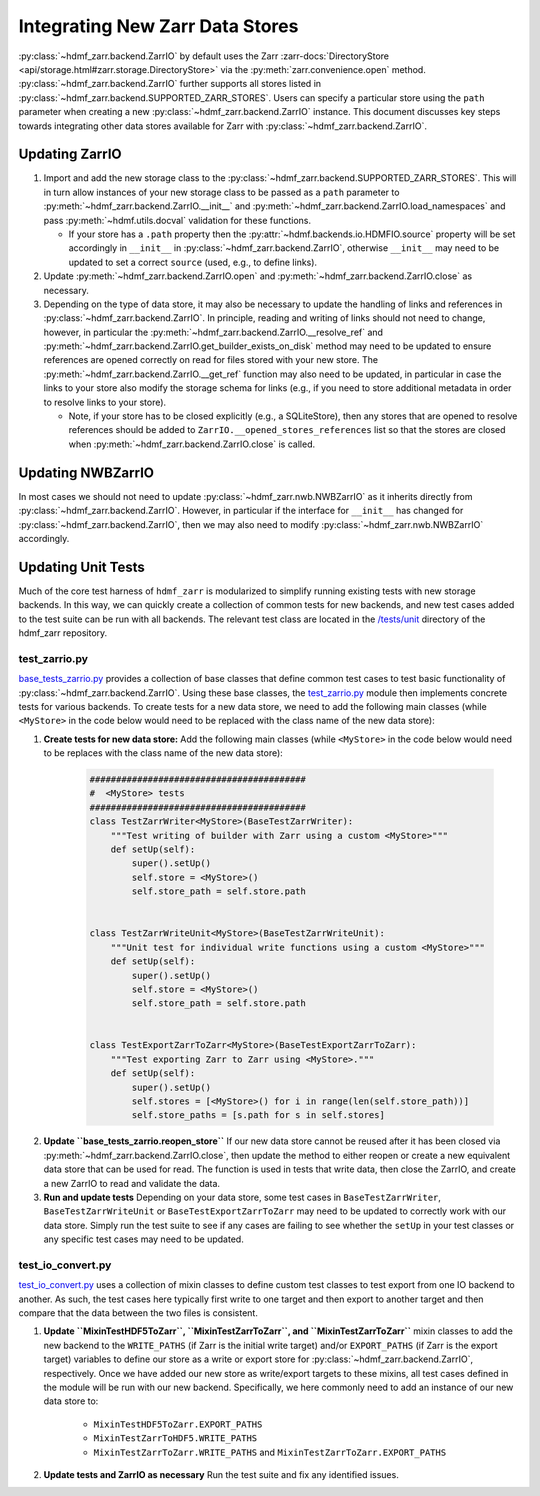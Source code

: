 .. _sec-integrating-zarr-data-stores:

================================
Integrating New Zarr Data Stores
================================

:py:class:`~hdmf_zarr.backend.ZarrIO` by default uses the Zarr
:zarr-docs:`DirectoryStore <api/storage.html#zarr.storage.DirectoryStore>` via
the :py:meth:`zarr.convenience.open` method. :py:class:`~hdmf_zarr.backend.ZarrIO` further
supports all stores listed in :py:class:`~hdmf_zarr.backend.SUPPORTED_ZARR_STORES`.
Users can specify a particular store using the ``path`` parameter when creating a new
:py:class:`~hdmf_zarr.backend.ZarrIO` instance. This document discusses key steps towards
integrating other data stores available for Zarr with :py:class:`~hdmf_zarr.backend.ZarrIO`.


Updating ZarrIO
===============

1. Import and add the new storage class to the :py:class:`~hdmf_zarr.backend.SUPPORTED_ZARR_STORES`.
   This will in turn allow instances of your new storage class to be passed as a ``path`` parameter
   to :py:meth:`~hdmf_zarr.backend.ZarrIO.__init__`
   and :py:meth:`~hdmf_zarr.backend.ZarrIO.load_namespaces` and pass
   :py:meth:`~hdmf.utils.docval` validation for these functions.

   * If your store has a ``.path`` property then the :py:attr:`~hdmf.backends.io.HDMFIO.source` property
     will be set accordingly in ``__init__`` in :py:class:`~hdmf_zarr.backend.ZarrIO`, otherwise
     ``__init__`` may need to be updated to set a correct ``source`` (used, e.g., to define links).

2. Update :py:meth:`~hdmf_zarr.backend.ZarrIO.open` and :py:meth:`~hdmf_zarr.backend.ZarrIO.close`
   as necessary.

3. Depending on the type of data store, it may also be necessary to update the handling of links
   and references in :py:class:`~hdmf_zarr.backend.ZarrIO`. In principle, reading and writing of
   links should not need to change, however, in particular the
   :py:meth:`~hdmf_zarr.backend.ZarrIO.__resolve_ref` and
   :py:meth:`~hdmf_zarr.backend.ZarrIO.get_builder_exists_on_disk`
   method may need to be updated to ensure
   references are opened correctly on read for files stored with your new store. The
   :py:meth:`~hdmf_zarr.backend.ZarrIO.__get_ref` function may also need to be updated, in
   particular in case the links to your store also modify the storage schema for links
   (e.g., if you need to store additional metadata in order to resolve links to your store).

   * Note, if your store has to be closed explicitly (e.g., a SQLiteStore), then any stores
     that are opened to resolve references should be added to ``ZarrIO.__opened_stores_references``
     list so that the stores are closed when :py:meth:`~hdmf_zarr.backend.ZarrIO.close` is
     called.

Updating NWBZarrIO
==================

In most cases we should not need to update :py:class:`~hdmf_zarr.nwb.NWBZarrIO` as it inherits
directly from :py:class:`~hdmf_zarr.backend.ZarrIO`. However, in particular if the interface for
``__init__`` has changed for :py:class:`~hdmf_zarr.backend.ZarrIO`,
then we may also need to modify :py:class:`~hdmf_zarr.nwb.NWBZarrIO` accordingly.

Updating Unit Tests
===================

Much of the core test harness of ``hdmf_zarr`` is modularized to simplify running existing
tests with new storage backends. In this way, we can quickly create a collection of common tests
for new backends, and new test cases added to the test suite can be run with all backends.
The relevant test class are located in the `/tests/unit <https://github.com/hdmf-dev/hdmf-zarr/tree/dev/tests/unit>`_
directory of the hdmf_zarr repository.

test_zarrio.py
--------------
`base_tests_zarrio.py <https://github.com/hdmf-dev/hdmf-zarr/blob/dev/tests/unit/base_tests_zarrio.py>`_
provides a collection of base classes that define common
test cases to test basic functionality of :py:class:`~hdmf_zarr.backend.ZarrIO`. Using these base classes, the
`test_zarrio.py <https://github.com/hdmf-dev/hdmf-zarr/blob/dev/tests/unit/test_zarrio.py>`_ module
then implements concrete tests for various backends. To create tests for a new data store, we need to
add the following main classes (while ``<MyStore>`` in the code below would need to be replaced with the
class name of the new data store):

1. **Create tests for new data store:** Add the following main classes (while ``<MyStore>`` in the code below would need to be replaces with the class name of the new data store):

    .. code-block:: python

        #########################################
        #  <MyStore> tests
        #########################################
        class TestZarrWriter<MyStore>(BaseTestZarrWriter):
            """Test writing of builder with Zarr using a custom <MyStore>"""
            def setUp(self):
                super().setUp()
                self.store = <MyStore>()
                self.store_path = self.store.path


        class TestZarrWriteUnit<MyStore>(BaseTestZarrWriteUnit):
            """Unit test for individual write functions using a custom <MyStore>"""
            def setUp(self):
                super().setUp()
                self.store = <MyStore>()
                self.store_path = self.store.path


        class TestExportZarrToZarr<MyStore>(BaseTestExportZarrToZarr):
            """Test exporting Zarr to Zarr using <MyStore>."""
            def setUp(self):
                super().setUp()
                self.stores = [<MyStore>() for i in range(len(self.store_path))]
                self.store_paths = [s.path for s in self.stores]

.. note:

    In the case of ``BaseTestZarrWriter`` and ``BaseTestZarrWriteUnit`` the ``self.store`` variable defines
    the data store to use with :py:class:`~hdmf_zarr.backend.ZarrIO` while running tests.
    ``self.store_path`` is used during ``tearDown`` to clean up files as well as in some cases
    to setup links in test ``Builders`` or if a test case requires opening a file with Zarr directly.

    ``BaseTestExportZarrToZarr`` tests exporting between Zarr data stores but requires 4 stores and
    paths to be specified via the ``self.store`` and ``self.store_path`` variable. To test export
    between your new backend, you can simply set up all 4 instances to the new store while using different
    storage paths for the different instances (which are saved in  ``self.store_paths``).

2. **Update ``base_tests_zarrio.reopen_store``** If our new data store cannot be reused after
   it has been closed via :py:meth:`~hdmf_zarr.backend.ZarrIO.close`, then update the method
   to either reopen or create a new equivalent data store that can be used for read.
   The function is used in tests that write data, then close the ZarrIO, and
   create a new ZarrIO to read and validate the data.

3. **Run and update tests** Depending on your data store, some test cases in  ``BaseTestZarrWriter``, ``BaseTestZarrWriteUnit``
   or ``BaseTestExportZarrToZarr`` may need to be updated to correctly work with our data store.
   Simply run the test suite to see if any cases are failing to see whether the ``setUp`` in your
   test classes or any specific test cases may need to be updated.

test_io_convert.py
------------------
`test_io_convert.py <https://github.com/hdmf-dev/hdmf-zarr/blob/dev/tests/unit/test_io_convert.py>`_
uses a collection of mixin classes to define custom test classes to test export from one IO backend
to another. As such, the test cases here typically first write to one target and then export to
another target and then compare that the data between the two files is consistent.

1. **Update ``MixinTestHDF5ToZarr``, ``MixinTestZarrToZarr``, and ``MixinTestZarrToZarr``**
   mixin classes to add the new backend to the ``WRITE_PATHS`` (if Zarr is the initial write
   target) and/or ``EXPORT_PATHS`` (if Zarr is the export target) variables to define our
   store as a write or export store for :py:class:`~hdmf_zarr.backend.ZarrIO`, respectively.
   Once we have added our new store as write/export targets to these mixins, all test cases
   defined in the module will be run with our new backend. Specifically, we here commonly
   need to add an instance of our new data store to:

    * ``MixinTestHDF5ToZarr.EXPORT_PATHS``
    * ``MixinTestZarrToHDF5.WRITE_PATHS``
    * ``MixinTestZarrToZarr.WRITE_PATHS`` and ``MixinTestZarrToZarr.EXPORT_PATHS``

2. **Update tests and ZarrIO as necessary** Run the test suite and fix any identified issues.

